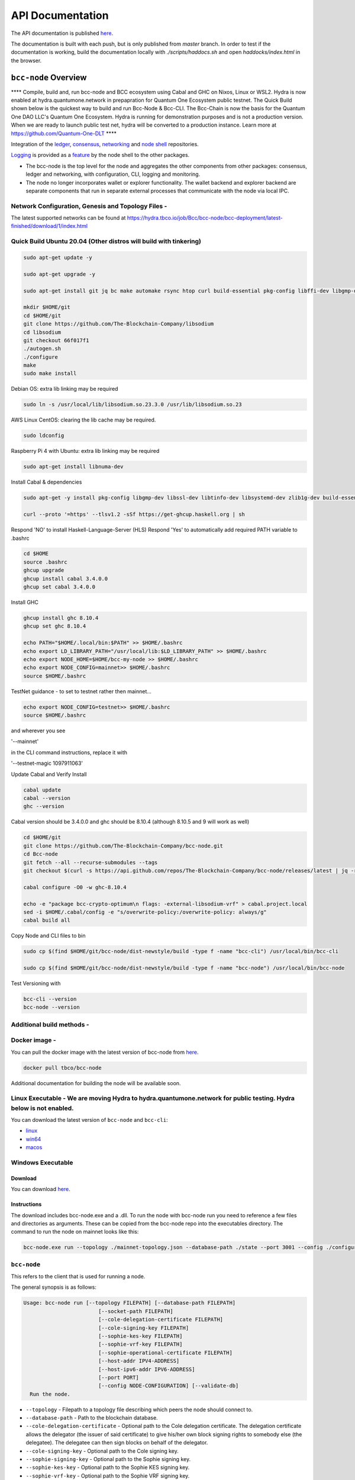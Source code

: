 
.. raw:: html

  <p align="center">
    <a href="https://github.com/The-Blockchain-Company/bcc-node/releases"><img src="https://img.shields.io/github/release-pre/The-Blockchain-Company/bcc-node.svg?style=for-the-badge" /></a>
    <a href="https://buildkite.com/The-Blockchain-Company/bcc-node"><img src="https://img.shields.io/buildkite/a978cbb4def7018be3d0a004127da356f4db32f1c318c1a48a/master?label=BUILD&style=for-the-badge"/></a>
  </p>

  <table align="center">
    <tr><td colspan="2" align="center">Github Actions</td></tr>
    <tr>
      <td>
        <a href="https://github.com/The-Blockchain-Company/bcc-node/actions/workflows/haskell.yml"><img alt="GitHub Workflow Status (master)" src="https://img.shields.io/github/workflow/status/The-Blockchain-Company/bcc-node/Haskell%20CI/master" /></a>
        <a href="https://github.com/The-Blockchain-Company/bcc-node/actions/workflows/haskell.yml"><img alt="GitHub Workflow Status (branch)" src="https://img.shields.io/github/workflow/status/The-Blockchain-Company/bcc-node/Haskell%20CI/nightly?label=nightly" /></a>
      </td>
    </tr>
  </table>
  

=================
API Documentation
=================
The API documentation is published `here <https://The-Blockchain-Company.github.io/>`_.

The documentation is built with each push, but is only published from `master` branch.  In order to
test if the documentation is working, build the documentation locally with `./scripts/haddocs.sh` and
open `haddocks/index.html` in the browser.

*************************
``bcc-node`` Overview
*************************
**** Compile, build and, run bcc-node and BCC ecosystem using Cabal and GHC on  Nixos, Linux or WSL2. Hydra is now enabled at hydra.quantumone.network in prepapration for Quantum One Ecosystem public testnet. The Quick Build shown below is the quickest way to build and run Bcc-Node & Bcc-CLI. The Bcc-Chain is now the basis for the Quantum One DAO LLC's Quantum One Ecosystem. Hydra is running for demonstration purposes and is not a production version. When we are ready to launch public test net, hydra will be converted to a production instance. Learn more at https://github.com/Quantum-One-DLT  ****

Integration of the `ledger <https://github.com/The-Blockchain-Company/bcc-ledger-specs>`_, `consensus <https://github.com/The-Blockchain-Company/shardagnostic-network/tree/master/shardagnostic-consensus>`_,
`networking <https://github.com/The-Blockchain-Company/shardagnostic-network/tree/master/shardagnostic-network>`_ and
`node shell <https://github.com/The-Blockchain-Company/bcc-shell>`_ repositories.

`Logging <https://github.com/The-Blockchain-Company/tbco-monitoring-framework>`_ is provided as a
`feature <https://github.com/The-Blockchain-Company/bcc-shell/blob/master/app/Bcc/Shell/Features/Logging.hs>`_ by the node shell to the other packages.

- The bcc-node is the top level for the node and
  aggregates the other components from other packages: consensus, ledger and
  networking, with configuration, CLI, logging and monitoring.

- The node no longer incorporates wallet or explorer functionality. The wallet
  backend and explorer backend are separate components that run in separate
  external processes that communicate with the node via local IPC.

Network Configuration, Genesis and Topology Files -
=================================================

The latest supported networks can be found at `<https://hydra.tbco.io/job/Bcc/bcc-node/bcc-deployment/latest-finished/download/1/index.html>`_

Quick Build Ubuntu 20.04 (Other distros will build with tinkering)
==================================================================

.. code-block:: console

    sudo apt-get update -y

    sudo apt-get upgrade -y

    sudo apt-get install git jq bc make automake rsync htop curl build-essential pkg-config libffi-dev libgmp-dev libssl-dev libtinfo-dev libsystemd-dev zlib1g-dev make g++ wget libncursesw5 libtool autoconf -y

    mkdir $HOME/git
    cd $HOME/git
    git clone https://github.com/The-Blockchain-Company/libsodium
    cd libsodium
    git checkout 66f017f1
    ./autogen.sh
    ./configure
    make
    sudo make install

Debian OS: extra lib linking may be required

.. code-block:: console

    sudo ln -s /usr/local/lib/libsodium.so.23.3.0 /usr/lib/libsodium.so.23

AWS Linux CentOS: clearing the lib cache may be required.

.. code-block:: console

    sudo ldconfig

Raspberry Pi 4 with Ubuntu: extra lib linking may be required

.. code-block:: console

    sudo apt-get install libnuma-dev

Install Cabal & dependencies

.. code-block:: console

    sudo apt-get -y install pkg-config libgmp-dev libssl-dev libtinfo-dev libsystemd-dev zlib1g-dev build-essential curl libgmp-dev libffi-dev libncurses-dev libtinfo5

    curl --proto '=https' --tlsv1.2 -sSf https://get-ghcup.haskell.org | sh

Respond 'NO' to install Haskell-Language-Server (HLS) 
Respond 'Yes' to automatically add required PATH variable to .bashrc

.. code-block:: console

    cd $HOME
    source .bashrc
    ghcup upgrade
    ghcup install cabal 3.4.0.0
    ghcup set cabal 3.4.0.0

Install GHC

.. code-block:: console

    ghcup install ghc 8.10.4
    ghcup set ghc 8.10.4

    echo PATH="$HOME/.local/bin:$PATH" >> $HOME/.bashrc
    echo export LD_LIBRARY_PATH="/usr/local/lib:$LD_LIBRARY_PATH" >> $HOME/.bashrc
    echo export NODE_HOME=$HOME/bcc-my-node >> $HOME/.bashrc
    echo export NODE_CONFIG=mainnet>> $HOME/.bashrc
    source $HOME/.bashrc

TestNet guidance - to set to testnet rather then mainnet...

.. code-block:: console

    echo export NODE_CONFIG=testnet>> $HOME/.bashrc
    source $HOME/.bashrc

and wherever you see 

'--mainnet' 

in the CLI command instructions, replace it with 

'--testnet-magic 1097911063' 

Update Cabal and Verify Install 

.. code-block:: console

    cabal update
    cabal --version
    ghc --version

Cabal version should be 3.4.0.0 and ghc should be 8.10.4 (although 8.10.5 and 9 will work as well)

.. code-block:: console

    cd $HOME/git
    git clone https://github.com/The-Blockchain-Company/bcc-node.git
    cd Bcc-node
    git fetch --all --recurse-submodules --tags
    git checkout $(curl -s https://api.github.com/repos/The-Blockchain-Company/bcc-node/releases/latest | jq -r .tag_name)

    cabal configure -O0 -w ghc-8.10.4

    echo -e "package bcc-crypto-optimum\n flags: -external-libsodium-vrf" > cabal.project.local
    sed -i $HOME/.cabal/config -e "s/overwrite-policy:/overwrite-policy: always/g"
    cabal build all

Copy Node and CLI files to bin

.. code-block:: console

    sudo cp $(find $HOME/git/bcc-node/dist-newstyle/build -type f -name "bcc-cli") /usr/local/bin/bcc-cli

    sudo cp $(find $HOME/git/bcc-node/dist-newstyle/build -type f -name "bcc-node") /usr/local/bin/bcc-node

Test Versioning with

.. code-block:: console

    bcc-cli --version 
    bcc-node --version


Additional build methods -
========================

Docker image - 
============

You can pull the docker image with the latest version of bcc-node from `here <https://hub.docker.com/r/tbco/bcc-node>`_.

.. code-block:: console

    docker pull tbco/bcc-node


Additional documentation for building the node will be available soon. 

Linux Executable - We are moving Hydra to hydra.quantumone.network for public testing. Hydra below is not enabled. 
==================

You can download the latest version of ``bcc-node`` and ``bcc-cli``:

* `linux <https://hydra.tbco.io/job/Bcc/bcc-node/bcc-node-linux/latest-finished>`_
* `win64 <https://hydra.tbco.io/job/Bcc/bcc-node/bcc-node-win64/latest-finished>`_
* `macos <https://hydra.tbco.io/job/Bcc/bcc-node/bcc-node-macos/latest-finished>`_

Windows Executable 
==================

Download
--------

You can download `here <https://hydra.tbco.io/job/Bcc/bcc-node/bcc-node-win64/latest-finished>`_.

Instructions
------------

The download includes bcc-node.exe and a .dll. To run the node with bcc-node run you need to reference a few files and directories as arguments. These can be copied from the bcc-node repo into the executables directory. The command to run the node on mainnet looks like this:

.. code-block:: console

    bcc-node.exe run --topology ./mainnet-topology.json --database-path ./state --port 3001 --config ./configuration-mainnet.yaml --socket-path \\.\pipe\bcc-node


``bcc-node``
================
This refers to the client that is used for running a node.

The general synopsis is as follows:

.. code-block:: console

   Usage: bcc-node run [--topology FILEPATH] [--database-path FILEPATH]
                           [--socket-path FILEPATH]
                           [--cole-delegation-certificate FILEPATH]
                           [--cole-signing-key FILEPATH]
                           [--sophie-kes-key FILEPATH]
                           [--sophie-vrf-key FILEPATH]
                           [--sophie-operational-certificate FILEPATH]
                           [--host-addr IPV4-ADDRESS]
                           [--host-ipv6-addr IPV6-ADDRESS]
                           [--port PORT]
                           [--config NODE-CONFIGURATION] [--validate-db]
     Run the node.

* ``--topology`` - Filepath to a topology file describing which peers the node should connect to.

* ``--database-path`` - Path to the blockchain database.

* ``--cole-delegation-certificate`` - Optional path to the Cole delegation certificate. The delegation certificate allows the delegator (the issuer of said certificate) to give his/her own block signing rights to somebody else (the delegatee). The delegatee can then sign blocks on behalf of the delegator.

* ``--cole-signing-key`` - Optional path to the Cole signing key.

* ``--sophie-signing-key`` - Optional path to the Sophie signing key.

* ``--sophie-kes-key`` - Optional path to the Sophie KES signing key.

* ``--sophie-vrf-key`` - Optional path to the Sophie VRF signing key.

* ``--sophie-operational-certificate`` - Optional path to the Sophie operational certificate.

* ``--socket-path`` - Path to the socket file.

* ``--host-addr`` - Optionally specify your node's IPv4 address.

* ``--host-ipv6-addr`` - Optionally specify your node's IPv6 address.

* ``--port`` - Specify which port to assign to the node.

* ``--config`` - Specify the filepath to the config ``.yaml`` file. This file is responsible for all the other node's required settings. See examples in ``configuration`` (e.g. `config-0.yaml <configuration/defaults/simpleview/config-0.yaml>`_).

* ``--validate-db`` - Flag to revalidate all on-disk database files

Configuration ``.yaml`` files
=============================

The ``--config`` flag points to a ``.yaml`` file that is responsible to configuring the logging & other important settings for the node. E.g. see the Cole mainnet configuration in this
`configuration.yaml <https://github.com/The-Blockchain-Company/bcc-node/blob/master/configuration/defaults/cole-mainnet/configuration.yaml>`_.
Some of the more important settings are as follows:

* ``Protocol: RealPBFT`` -- Protocol the node will execute

* ``RequiresNetworkMagic``: RequiresNoMagic -- Used to distinguish between mainnet (``RequiresNoMagic``) and testnets (``RequiresMagic``)


Logging
========

Logs are output to the ``logs/`` dir.

Profiling & statistics
======================

Profiling data and RTS run stats are stored in the ``profile/`` dir.

Please see ``scripts/README.md`` for how to obtain profiling information using the scripts.

Scripts
=======

Please see ``scripts/README.md`` for information on the various scripts.

``bcc-cli``
===============

A CLI utility to support a variety of key material operations (genesis, migration, pretty-printing..) for different system generations.
Usage documentation can be found at ``bcc-cli/README.md``.

The general synopsis is as follows:

.. code-block:: console

   Usage: bcc-cli (Era based commands | Cole specific commands | Miscellaneous commands)

> NOTE: the exact invocation command depends on the environment.  If you have only built ``bcc-cli``, without installing it, then you have to prepend ``cabal run -- ``
before ``bcc-cli``.  We henceforth assume that the necessary environment-specific adjustment has been made, so we only mention ``bcc-cli``.

The subcommands are subdivided in groups, and their full list can be seen in the output of ``bcc-cli --help``.

All subcommands have help available.  For example:

.. code-block:: console

   cabal run -- bcc-cli -- cole key migrate-delegate-key-from --help

   bcc-cli -- cole key migrate-delegate-key-from
   Usage: bcc-cli cole key migrate-delegate-key-from --from FILEPATH
                                                          --to FILEPATH
     Migrate a delegate key from an older version.


   Available options:
     --cole-legacy-formats   Cole/bcc-sl formats and compatibility
     --cole-formats          Cole era formats and compatibility
     --from FILEPATH          Signing key file to migrate.
     --to FILEPATH            Non-existent file to write the signing key to.
     -h,--help                Show this help text


Genesis operations
==================

Generation
----------

The Cole genesis generation operations will create a directory that contains:

* ``genesis.json``:
  The genesis JSON file itself.

* ``avvm-seed.*.seed``:
  Bcc Voucher Vending Machine seeds (secret). Affected by ``--avvm-entry-count`` and ``--avvm-entry-balance``.

* ``delegate-keys.*.key``:
  Delegate private keys. Affected by: ``--n-delegate-addresses``.

* ``delegation-cert.*.json``:
  Delegation certificates. Affected by: ``--n-delegate-addresses``.

* ``genesis-keys.*.key``:
  Genesis stake private keys. Affected by: ``--n-delegate-addresses``, ``--total-balance``.

* ``poor-keys.*.key``:
  Non-delegate private keys with genesis UTxO. Affected by: ``--n-poor-addresses``, ``--total-balance``.

More details on the Cole Genesis ``JSON`` file can be found in ``docs/reference/cole-genesis.md``

 Cole genesis delegation and related concepts are described in detail in:

  `<https://hydra.tbco.io/job/Bcc/bcc-ledger-specs/coleLedgerSpec/latest/download-by-type/doc-pdf/ledger-spec>`_

The canned ``scripts/benchmarking/genesis.sh`` example provides a nice set of defaults and
illustrates available options.

Key operations
==============

Note that key operations do not support password-protected keys.

Signing key generation & verification key extraction
----------------------------------------------------

Signing keys can be generated using the ``keygen`` subcommand.

Extracting a verification key out of the signing key is performed by the ``to-verification`` subcommand.

Delegate key migration
----------------------

In order to continue using a delegate key from the Cole Legacy era in the new implementation,
it needs to be migrated over, which is done by the ``migrate-delegate-key-from`` subcommand:

.. code-block:: console

  $ cabal v2-run -- bcc-cli cole key migrate-delegate-key-from
          --from key0.sk --to key0Converted.sk

Signing key queries
-------------------

One can gather information about a signing key's properties through the ``signing-key-public``
and ``signing-key-address`` subcommands (the latter requires the network magic):

.. code-block:: console

   $ cabal v2-run -- bcc-cli cole key signing-key-public --cole-formats --secret key0.sk

   public key hash: a2b1af0df8ca764876a45608fae36cf04400ed9f413de2e37d92ce04
   public key: sc4pa1pAriXO7IzMpByKo4cG90HCFD465Iad284uDYz06dHCqBwMHRukReQ90+TA/vQpj4L1YNaLHI7DS0Z2Vg==

   $ cabal v2-run -- bcc-cli signing-key-address --cole-formats --secret key0.pbft --testnet-magic 42

   2cWKMJemoBakxhXgZSsMteLP9TUvz7owHyEYbUDwKRLsw2UGDrG93gPqmpv1D9ohWNddx
   VerKey address with root e5a3807d99a1807c3f161a1558bcbc45de8392e049682df01809c488, attributes: AddrAttributes { derivation path: {} }

Transactions
============

Creation
--------

Transactions can be created via the  ``issue-genesis-utxo-expenditure`` & ``issue-utxo-expenditure`` commands.

The easiest way to create a transaction is via the ``scripts/benchmarking/issue-genesis-utxo-expenditure.sh`` script as follows:

``./scripts/benchmarking/issue-genesis-utxo-expenditure.sh transaction_file``

NB: This by default creates a transaction based on ``configuration/defaults/liveview/config-0.yaml``

If you do not have a ``genesis_file`` you can run ``scripts/benchmarking/genesis.sh`` which will create an example ``genesis_file`` for you.
The script ``scripts/benchmarking/issue-genesis-utxo-expenditure.sh`` has defaults for all the requirements of the ``issue-genesis-utxo-expenditure`` command.

Submission
----------

The ``submit-tx`` subcommand provides the option of submitting a pre-signed
transaction, in its raw wire format (see GenTx for Cole transactions).

The canned ``scripts/benchmarking/submit-tx.sh`` script will submit the supplied transaction to a testnet
launched by ``scripts/benchmarking/sophie-testnet-liveview.sh`` script.

Issuing UTxO expenditure (genesis and regular)
----------------------------------------------

To make a transaction spending UTxO, you can either use the:

  - ``issue-genesis-utxo-expenditure``, for genesis UTxO
  - ``issue-utxo-expenditure``, for normal UTxO

subcommands directly, or, again use canned scripts that will make transactions tailored
for the aforementioned testnet cluster:

  - ``scripts/benchmarking/issue-genesis-utxo-expenditure.sh``.
  - ``scripts/benchmarking/issue-utxo-expenditure.sh``.

The script requires the target file name to write the transaction to, input TxId
(for normal UTxO), and optionally allows specifying the source txin output index,
source and target signing keys and entropic value to send.

The target address defaults to the 1-st richman key (``configuration/delegate-keys.001.key``)
of the testnet, and entropic amount is almost the entirety of its funds.

Local node queries
==================

You can query the tip of your local node via the ``get-tip`` command as follows

1. Open `tmux`
2. Run ``cabal build bcc-node``
3. Run ``./scripts/lite/sophie-testnet.sh example``
4. Run ``export BCC_NODE_SOCKET_PATH=/bcc-node/example/socket/node-1-socket
4. ``cabal exec bcc-cli -- get-tip --testnet-magic 42``

You will see output from stdout in this format:

.. code-block:: console

   Current tip:
   Block hash: 4ab21a10e1b25e39
   Slot: 6
   Block number: 5

Update proposals
================

Update proposal creation
------------------------

A Cole update proposal can be created as follows:

.. code-block:: console

   bcc-cli -- cole governance
                  create-update-proposal
                    (--mainnet | --testnet-magic NATURAL)
                    --signing-key FILEPATH
                    --protocol-version-major WORD16
                    --protocol-version-sentry WORD16
                    --application-name STRING
                    --software-version-num WORD32
                    --system-tag STRING
                    --installer-hash HASH
                    --filepath FILEPATH
                  ..

The mandatory arguments are ``--mainnet | --testnet-magic``, ``signing-key``, ``protocol-version-major``, ``protocol-version-sentry``, ``application-name``, ``software-version-num``, ``system-tag``, ``installer-hash`` and ``filepath``.

The remaining arguments are optional parameters you want to update in your update proposal.

You can also check your proposal's validity using the `validate-cbor` command. See: `Validate CBOR files`_.

See the `Cole specification <https://hydra.tbco.io/job/Bcc/bcc-ledger-specs/coleLedgerSpec/latest/download-by-type/doc-pdf/ledger-spec>`_
for more details on update proposals.

Update proposal submission
--------------------------

You can submit your proposal using the ``submit-update-proposal`` command.

Example:

.. code-block:: console

   bcc-cli -- cole governance
               submit-update-proposal
               --config configuration/defaults/mainnet/configuration.yaml
               (--mainnet | --testnet-magic NATURAL)
               --filepath my-update-proposal

See the `Cole specification <https://hydra.tbco.io/job/Bcc/bcc-ledger-specs/coleLedgerSpec/latest/download-by-type/doc-pdf/ledger-spec>`_
for more deatils on update proposals.

Update proposal voting
======================

You can create and submit cole update proposal votes with the ``create-proposal-vote`` & ``submit-proposal-vote`` commands. The following are two example commands:


Cole vote creation:

.. code-block:: console

   cabal exec bcc-cli -- cole governance create-proposal-vote
                          (--mainnet | --testnet-magic NATURAL)
                          --signing-key configuration/defaults/liveview/genesis/delegate-keys.000.key
                          --proposal-filepath ProtocolUpdateProposalFile
                          --vote-yes
                          --output-filepath UpdateProposalVoteFile

Cole vote submission:

.. code-block:: console

   cabal exec bcc-cli -- cole governance submit-proposal-vote
                          (--mainnet | --testnet-magic NATURAL)
                          --filepath UpdateProposalVoteFile

Development
===========

GHCID
-----

run *ghcid* with: ``ghcid -c "cabal repl exe:bcc-node --reorder-goals"``

Haskell Language Server
-----------------------

When using Haskell Langague Server with Visual Studio Code, you may find that
`HLINT annotations are ignored<https://github.com/haskell/haskell-language-server/issues/638>`.

To work around this, you may run the script `./scripts/reconfigure-hlint.sh` to generate a `.hlint.yaml`
file with HLINT ignore rules derived from the source code.

Testing
========

``bcc-node`` is essentially a container which implements several components such networking, consensus, and storage. These components have individual test coverage. The node goes through integration and release testing by Devops/QA while automated CLI tests are ongoing alongside development.

Developers on ``bcc-node`` can `launch their own testnets <doc/getting-started/launching-a-testnet.md>`_ or `run the chairman tests <doc/getting-started/running-chairman-tests.md>`_ locally.

Chairman tests
--------------

Debugging
=========

Pretty printing CBOR encoded files
----------------------------------

It may be useful to print the on chain representations of blocks, delegation certificates, txs and update proposals. There are two commands that do this (for any cbor encoded file):

To pretty print as CBOR:
``cabal exec bcc-cli -- pretty-print-cbor --filepath CBOREncodedFile``

Validate CBOR files
-------------------

You can validate Cole era blocks, delegation certificates, txs and update proposals with the ``validate-cbor`` command.

``cabal exec bcc-cli -- validate-cbor --cole-block 21600 --filepath CBOREncodedColeBlockFile``


Native Tokens
=======================================

Native tokens is a new feature that enables the transacting of multi-assets on Bcc. Native tokens are now supported on mainnet and users can transact with bcc, and an unlimited number of user-defined (custom) tokens natively.

To help you get started we have compiled a handy list of resources:  #TODO

`Bcc Forum discussion <https://forum.bcc.org/c/developers/bcc-tokens/150>`_

`Documentation for native tokens <https://docs.bcc.org/native-tokens/learn>`_

You can also read more about `native tokens and how they compare to bcc and ERC20 <https://github.com/The-Blockchain-Company/bcc-ledger-specs/blob/master/doc/explanations/features.rst>`_. Browse native tokens created on the Bcc blockchain and see their transactions in an interactive dashboard that allows filtering and searching: nativetokens.da.iogservices.io.
